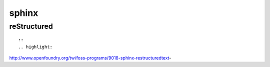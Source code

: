 ######
sphinx
######

============
reStructured
============

::

    ::
    .. highlight:
    


http://www.openfoundry.org/tw/foss-programs/9018-sphinx-restructuredtext-




